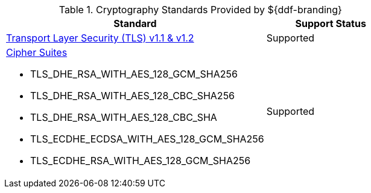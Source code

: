 :type: subCoreConcept
:section: Core Concepts
:status: published
:title: Cryptography Standards
:parent: Standards Supported by ${branding}
:order: 04

.Cryptography Standards Provided by ${ddf-branding}
[cols="2,1" options="header"]
|===
|Standard
|Support Status

|https://tools.ietf.org/html/rfc5246[Transport Layer Security (TLS) v1.1 & v1.2]
|Supported
a|https://docs.oracle.com/javase/8/docs/technotes/guides/security/SunProviders.html#SupportedCipherSuites[Cipher Suites]

* TLS_DHE_RSA_WITH_AES_128_GCM_SHA256
* TLS_DHE_RSA_WITH_AES_128_CBC_SHA256
* TLS_DHE_RSA_WITH_AES_128_CBC_SHA
* TLS_ECDHE_ECDSA_WITH_AES_128_GCM_SHA256
* TLS_ECDHE_RSA_WITH_AES_128_GCM_SHA256
|Supported
|===
